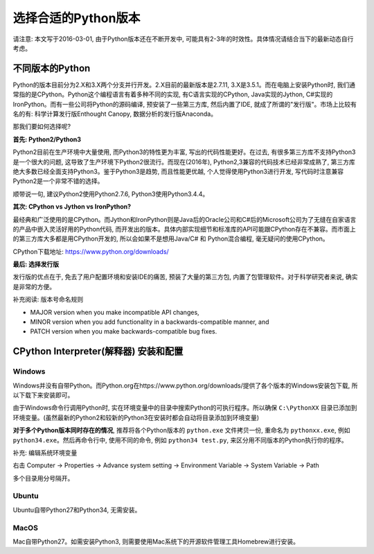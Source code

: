选择合适的Python版本
====================
请注意: 本文写于2016-03-01, 由于Python版本还在不断开发中, 可能具有2-3年的时效性。具体情况请结合当下的最新动态自行考虑。


不同版本的Python
----------------
Python的版本目前分为2.X和3.X两个分支并行开发。2.X目前的最新版本是2.7.11, 3.X是3.5.1。而在电脑上安装Python时, 我们通常指的是CPython。Python这个编程语言有着多种不同的实现, 有C语言实现的CPython, Java实现的Jython, C#实现的IronPython。而有一些公司将Python的源码编译, 预安装了一些第三方库, 然后内置了IDE, 就成了所谓的"发行版"。市场上比较有名的有: 科学计算发行版Enthought Canopy, 数据分析的发行版Anaconda。

那我们要如何选择呢?

**首先: Python2/Python3**

Python2目前在生产环境中大量使用, 而Python3的特性更为丰富, 写出的代码性能更好。在过去, 有很多第三方库不支持Python3是一个很大的问题, 这导致了生产环境下Python2很流行。而现在(2016年), Python2,3兼容的代码技术已经非常成熟了, 第三方库绝大多数已经全面支持Python3。鉴于Python3是趋势, 而且性能更优越, 个人觉得使用Python3进行开发, 写代码时注意兼容Python2是一个非常不错的选择。

顺带说一句, 建议Python2使用Python2.7.6, Python3使用Python3.4.4。

**其次: CPython vs Jython vs IronPython?**

最经典和广泛使用的是CPython。而Jython和IronPython则是Java后的Oracle公司和C#后的Microsoft公司为了无缝在自家语言的产品中嵌入灵活好用的Python代码, 而开发出的版本。具体内部实现细节和标准库的API可能跟CPython存在不兼容。而市面上的第三方库大多都是用CPython开发的, 所以会如果不是想用Java/C# 和 Python混合编程, 毫无疑问的使用CPython。

CPython下载地址: https://www.python.org/downloads/

**最后: 选择发行版**

发行版的优点在于, 免去了用户配置环境和安装IDE的痛苦, 预装了大量的第三方包, 内置了包管理软件。对于科学研究者来说, 确实是非常的方便。

补充阅读: 版本号命名规则

- MAJOR version when you make incompatible API changes,
- MINOR version when you add functionality in a backwards-compatible manner, and
- PATCH version when you make backwards-compatible bug fixes.


CPython Interpreter(解释器) 安装和配置
--------------------------------------

Windows
~~~~~~~
Windows并没有自带Python。而Python.org在https://www.python.org/downloads/提供了各个版本的Windows安装包下载, 所以下载下来安装即可。

由于Windows命令行调用Python时, 实在环境变量中的目录中搜索Python的可执行程序。所以确保 ``C:\PythonXX`` 目录已添加到环境变量。(虽然最新的Python2和较新的Python3在安装时都会自动将目录添加到环境变量)

**对于多个Python版本同时存在的情况**, 推荐将各个Python版本的 ``python.exe`` 文件拷贝一份, 重命名为 ``pythonxx.exe``, 例如 ``python34.exe``。然后再命令行中, 使用不同的命令, 例如 ``python34 test.py``, 来区分用不同版本的Python执行你的程序。

补充: 编辑系统环境变量

右击 Computer -> Properties -> Advance system setting -> Environment Variable -> System Variable -> Path

多个目录用分号隔开。

Ubuntu
~~~~~~
Ubuntu自带Python27和Python34, 无需安装。

MacOS
~~~~~
Mac自带Python27。如需安装Python3, 则需要使用Mac系统下的开源软件管理工具Homebrew进行安装。